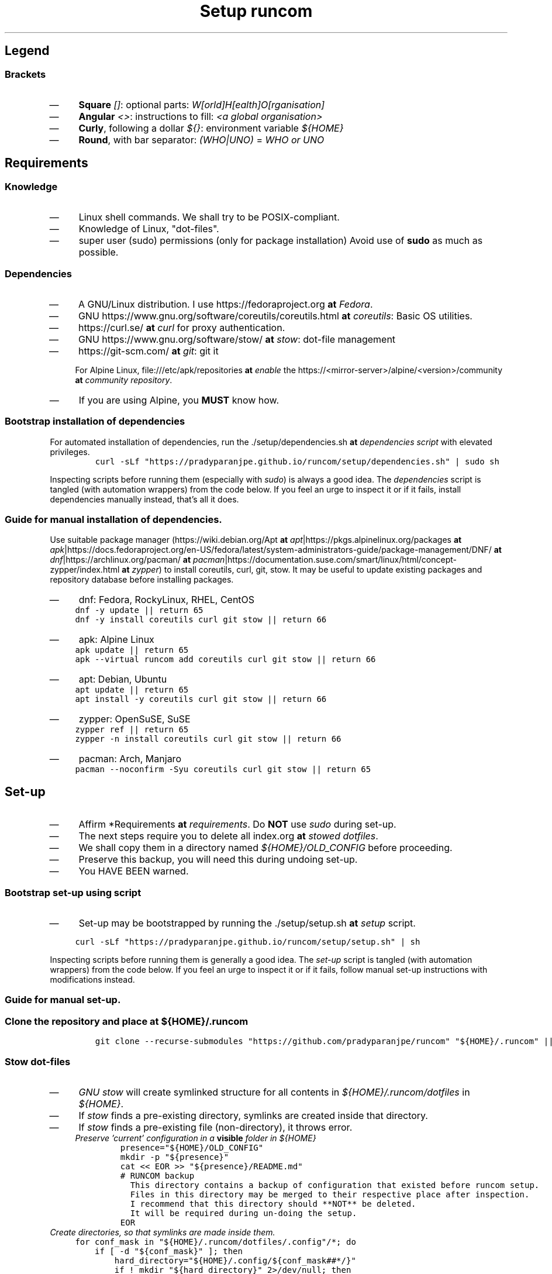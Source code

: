 .TH "Setup runcom" "1" 

.SH "Legend"
.SS "Brackets"
.IP \(em 4
\fBSquare\fP \fI[]\fP: optional parts: \fIW[orld]H[ealth]O[rganisation]\fP
.IP \(em 4
\fBAngular\fP \fI<>\fP: instructions to fill: \fI<a global organisation>\fP
.IP \(em 4
\fBCurly\fP, following a dollar \fI${}\fP: environment variable \fI${HOME}\fP
.IP \(em 4
\fBRound\fP, with bar separator: \fI(WHO|UNO)\fP = \fIWHO or UNO\fP

.SH "Requirements"
.SS "Knowledge"
.IP \(em 4
Linux shell commands. We shall try to be POSIX-compliant.
.IP \(em 4
Knowledge of Linux, "dot-files".
.IP \(em 4
super user (sudo) permissions (only for package installation)
Avoid use of \fBsudo\fP as much as possible.

.SS "Dependencies"
.IP \(em 4
A GNU/Linux distribution. I use https://fedoraproject.org \fBat\fP \fIFedora\fP.
.IP \(em 4
GNU https://www.gnu.org/software/coreutils/coreutils.html \fBat\fP \fIcoreutils\fP: Basic OS utilities.
.IP \(em 4
https://curl.se/ \fBat\fP \fIcurl\fP for proxy authentication.
.IP \(em 4
GNU https://www.gnu.org/software/stow/ \fBat\fP \fIstow\fP: dot-file management
.IP \(em 4
https://git-scm.com/ \fBat\fP \fIgit\fP: git it

For Alpine Linux, file:///etc/apk/repositories \fBat\fP \fIenable\fP the https://<mirror-server>/alpine/<version>/community \fBat\fP \fIcommunity repository\fP.
.IP \(em 4
If you are using Alpine, you \fBMUST\fP know how.

.SS "Bootstrap installation of dependencies"
.PP
For automated installation of dependencies,
run the ./setup/dependencies.sh \fBat\fP \fIdependencies script\fP with elevated privileges.
.RS
.nf
\fCcurl -sLf "https://pradyparanjpe.github.io/runcom/setup/dependencies.sh" | sudo sh
\fP
.fi
.RE

Inspecting scripts before running them (especially with \fIsudo\fP) is always a good idea.
The \fIdependencies\fP script is tangled (with automation wrappers) from the code below.
If you feel an urge to inspect it or if it fails,
install dependencies manually instead, that's all it does.

.SS "Guide for manual installation of dependencies."
.PP
Use suitable package manager (https://wiki.debian.org/Apt \fBat\fP \fIapt\fP|https://pkgs.alpinelinux.org/packages \fBat\fP \fIapk\fP|https://docs.fedoraproject.org/en-US/fedora/latest/system-administrators-guide/package-management/DNF/ \fBat\fP \fIdnf\fP|https://archlinux.org/pacman/ \fBat\fP \fIpacman\fP|https://documentation.suse.com/smart/linux/html/concept-zypper/index.html \fBat\fP \fIzypper\fP)
to install coreutils, curl, git, stow.
It may be useful to update existing packages
and repository database before installing packages.

.IP \(em 4
dnf: Fedora, RockyLinux, RHEL, CentOS
.RS
.nf
\fCdnf -y update || return 65
dnf -y install coreutils curl git stow || return 66
\fP
.fi
.RE

.IP \(em 4
apk: Alpine Linux
.RS
.nf
\fCapk update || return 65
apk --virtual runcom add coreutils curl git stow || return 66
\fP
.fi
.RE

.IP \(em 4
apt: Debian, Ubuntu
.RS
.nf
\fCapt update || return 65
apt install -y coreutils curl git stow || return 66
\fP
.fi
.RE

.IP \(em 4
zypper: OpenSuSE, SuSE
.RS
.nf
\fCzypper ref || return 65
zypper -n install coreutils curl git stow || return 66
\fP
.fi
.RE

.IP \(em 4
pacman: Arch, Manjaro
.RS
.nf
\fCpacman --noconfirm -Syu coreutils curl git stow || return 65
\fP
.fi
.RE

.SH "Set-up"
.IP \(em 4
Affirm *Requirements \fBat\fP \fIrequirements\fP.
Do \fBNOT\fP use \fIsudo\fP during set-up.

.IP \(em 4
The next steps require you to delete all index.org \fBat\fP \fIstowed dotfiles\fP.
.IP \(em 4
We shall copy them in a directory named \fI${HOME}/OLD_CONFIG\fP before proceeding.
.IP \(em 4
Preserve this backup, you will need this during undoing set-up.
.IP \(em 4
You HAVE BEEN warned.

.SS "Bootstrap set-up using script"
.IP \(em 4
Set-up may be bootstrapped by running the ./setup/setup.sh \fBat\fP \fIsetup\fP script.

.RS
.nf
\fCcurl -sLf "https://pradyparanjpe.github.io/runcom/setup/setup.sh" | sh

\fP
.fi
.RE

Inspecting scripts before running them is generally a good idea.
The \fIset-up\fP script is tangled (with automation wrappers) from the code below.
If you feel an urge to inspect it or if it fails,
follow manual set-up instructions with modifications instead.

.SS "Guide for manual set-up."
.SS "Clone the repository and place at \fI${HOME}/.runcom\fP"
.RS
.nf
\fCgit clone --recurse-submodules "https://github.com/pradyparanjpe/runcom" "${HOME}/.runcom" || exit 1
\fP
.fi
.RE

.SS "Stow dot-files"
.IP \(em 4
\fIGNU stow\fP will create symlinked structure for all contents in \fI${HOME}/.runcom/dotfiles\fP in \fI${HOME}\fP.
.IP \(em 4
If \fIstow\fP finds a pre-existing directory, symlinks are created inside that directory.
.IP \(em 4
If \fIstow\fP finds a pre-existing file (non-directory), it throws error.
.RS
.TP
.ft I
Preserve 'current' configuration in a \fBvisible\fP folder in \fI${HOME}\fP
.ft
.RS
.nf
\fCpresence="${HOME}/OLD_CONFIG"
mkdir -p "${presence}"
cat << EOR >> "${presence}/README.md"
# RUNCOM backup
  This directory contains a backup of configuration that existed before runcom setup.
  Files in this directory may be merged to their respective place after inspection.
  I recommend that this directory should **NOT** be deleted.
  It will be required during un-doing the setup.
EOR
\fP
.fi
.RE
.RE

.TP
.ft I
Create directories, so that symlinks are made \fIinside\fP them.
.ft
.RS
.nf
\fCfor conf_mask in "${HOME}/.runcom/dotfiles/.config"/*; do
    if [ -d "${conf_mask}" ]; then
        hard_directory="${HOME}/.config/${conf_mask##*/}"
        if ! mkdir "${hard_directory}" 2>/dev/null; then
            mv "${hard_directory}" "${presence}/${hard_directory}"
            if ! mkdir "${hard_directory}" 2>/dev/null; then
                # still no luck
                printf "%s Couldn't be removed and backed up\n" "${hard_directory}"
                printf "This *shall* cause stow error\n"
            fi
        fi
    fi
done
mkdir -p "${HOME}/.config/pvt.d"
mkdir -p "${HOME}/.config/local.d"

for data_mask in "${HOME}/.runcom/dotfiles/.local/share"/*; do
    if [ -d "${conf_mask}" ]; then
        hard_directory="${HOME}/.local/share/${data_mask##*/}"
        if ! mkdir "${hard_directory}" 2>/dev/null; then
            mv "${hard_directory}" "${presence}/${hard_directory}"
            if ! mkdir "${hard_directory}" 2>/dev/null; then
                # still no luck
                printf "%s Couldn't be removed and backed up\n" "${hard_directory}"
                printf "This *shall* cause stow error\n"
            fi
        fi
    fi
done
unset hard_directory non_mt_msg
\fP
.fi
.RE
.RE

.TP
.ft I
Stow
.ft
.RS
.nf
\fCstow -vS -t "${HOME}" -d "${HOME}/.runcom" dotfiles
\fP
.fi
.RE
.RE

.SS "Set up Cargo (RUST) HOME"
.PP
Cargo (RUST) clutters \fI${HOME}\fP with its \fIdata\fP. Put it at the right place.
Cargo's binaries should be installed in \fI${XDG_DATA_HOME}/../bin\fP like python3.

.RS
.nf
\fCmove_cargo () {
    CARGO_HOME="${HOME}/.local/share/cargo"
    LOCAL_BIN="${HOME}/.local/bin"
    BAD_CARGO_HOME="${HOME}/.cargo"
    BAD_CARGO_BIN="${HOME}/.cargo/bin"
    if [ -d "${BAD_CARGO_HOME}" ] && [ ! -L "${BAD_CARGO_HOME}" ]; then
        mv -t "${CARGO_HOME}" "${BAD_CARGO_HOME}"
    fi
    if [ ! "$(readlink -f "${CARGO_HOME}/bin")" = "${LOCAL_BIN}" ]; then
        mv -t "${LOCAL_BIN}" "${CARGO_HOME}/bin"/* && \
            rmdir "${CARGO_HOME}/bin" && \
            ln -s "${LOCAL_BIN}" "${CARGO_HOME}/bin"
    fi
    export CARGO_HOME
    unset LOCAL_BIN BAD_CARGO_HOME BAD_CARGO_BIN
}

\fP
.fi
.RE


.SH "Undo Set-up"
Do \fBNOT\fP use \fIsudo\fP during unset.

.IP \(em 4
The next steps will require a directory containing 'old configuration files'.
.IP \(em 4
You HAD BEEN warned against deleting it during the set-up.

.SS "Bootstrap unset using script"
.IP \(em 4
Unset may be bootstrapped by running the ./setup/unset.sh \fBat\fP \fIunset\fP script.

.RS
.nf
\fCcurl -sLf "https://pradyparanjpe.github.io/runcom/setup/unset.sh" | sh

\fP
.fi
.RE

Inspecting scripts before running them is generally a good idea.
The \fIunset\fP script is tangled (with automation wrappers) from the code below.
If you feel an urge to inspect it or if it fails,
follow manual unset instructions with modifications instead.

.SS "Guide to manually undo set-up."
.SS "UnStow dot-files"
.IP \(em 4
Use \fIGNU stow\fP to unstow to un-linked structure for all contents in \fI${HOME}/.runcom/dotfiles\fP from \fI${HOME}\fP.
.RS
.TP
.ft I
UnStow
.ft
.RS
.nf
\fCstow -vp -t "${HOME}" -d "${HOME}/.runcom" -D dotfiles

\fP
.fi
.RE
.RE

.TP
.ft I
Restore directories form \fI${HOME}/OLD_CONFIG\fP
.ft
.PP
Replace the target directory \fI${1:\-${HOME}/OLD_CONFIG}\fP in following code block
with <path/to/old/config/directory>.
.RS
.nf
\fCfor conf_dir in "${1:-${HOME}/OLD_CONFIG}"/*; do
    cp -r "${conf_dir}" "${HOME}"/. || break
done

# shellcheck disable=SC2181
if [ $? -ne 0 ]; then
    printf "Restoration unsuccessful, copy backup files manually.\n"
else
    printf "Restoration successful, backup directory may be deleted.\n"
fi
\fP
.fi
.RE
.RE

.SS "Restore CARGO_HOME"
.PP
move \fI${XDG_DATA_HOME}/cargo\fP to "${HOME}/.cargo"
.RS
.nf
\fCmv "${XDG_DATA_HOME}/cargo" "${HOME}/.cargo"
\fP
.fi
.RE

.SS "Delete runcom"
.PP
Goodbye

.RS
.nf
\fCrm -rf "${RUNCOMDIR:-${HOME}/.runcom}" && printf "Goodbye ✋"
\fP
.fi
.RE

.SH "Personalization"
.SS "Local"
.IP \(em 4
All files that match the glob \fI${XDG_CONFIG_HOME:\-${HOME}/.config}/local.d/.*rc\fP are sourced.
.IP \(em 4
Do not synchronize this directory. This directory is only for the machine.
.IP \(em 4
To disable ui launch from \fI/dev/tty*\fP, set export environment variable \fIRUNCOM_LAUNCH_UI=false\fP

.SS "Synchronized"
.IP \(em 4
All files that match the glob \fI${XDG_CONFIG_HOME:\-${HOME}/.config}/pvt.d/.*rc\fP are sourced.
.IP \(em 4
Synchronize (stow) that directory using a local repository or by simply copying contents.

.IP \(em 4
\fBDO NOT\fP create this directory inside \fI${RUNCOMDIR}:\-${HOME}/.runcom}/.config\fP.
.IP \(em 4
\fBDO NOT\fP synchronize this directory using a public repository.
.IP \(em 4
\fBDO NOT\fP store passwords in this directory. For password management, use https://passwordstore.org \fBat\fP \fIpass\fP

.IP \(em 4
Remember to keep the repository updated.

.RS
.nf
\fCgit pull --recurse-submodules
\fP
.fi
.RE

.SS "Proxy settings"
.PP
Read set up for ./proxy_send.html \fBat\fP \fIproxy_send\fP.
